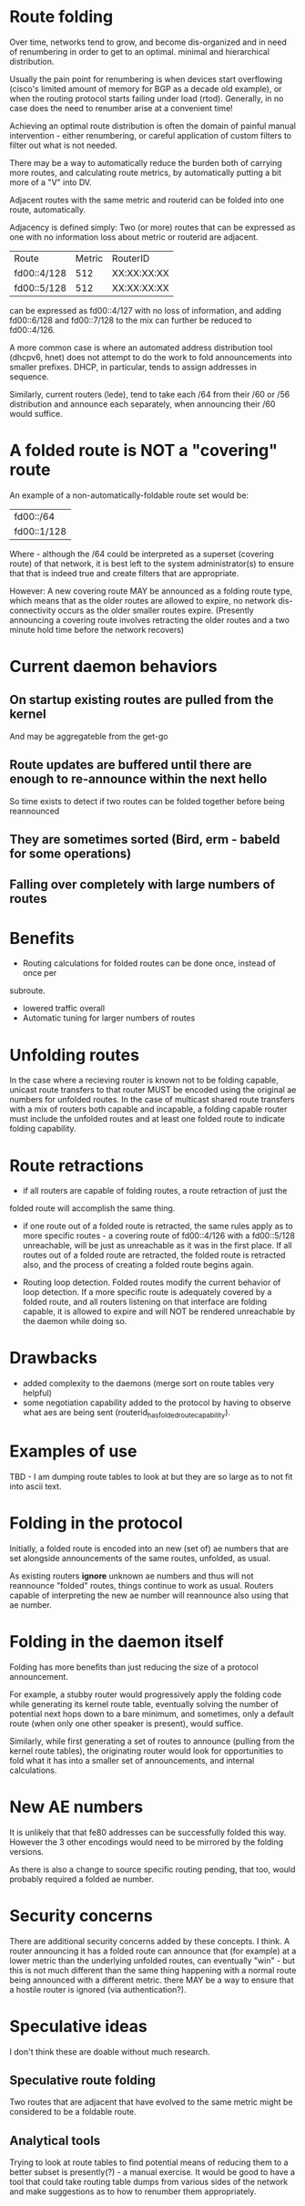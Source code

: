 * Route folding

Over time, networks tend to grow, and become dis-organized and in need of
renumbering in order to get to an optimal. minimal and hierarchical distribution.

Usually the pain point for renumbering is when devices start overflowing
(cisco's limited amount of memory for BGP as a decade old example), or when the
routing protocol starts failing under load (rtod). Generally, in no case does
the need to renumber arise at a convenient time!

Achieving an optimal route distribution is often the domain of painful manual
intervention - either renumbering, or careful application of custom filters to
filter out what is not needed.

There may be a way to automatically reduce the burden both of carrying more
routes, and calculating route metrics, by automatically putting a bit more of
a "V" into DV.

Adjacent routes with the same metric and routerid can be folded into one route,
automatically.

Adjacency is defined simply: Two (or more) routes that can be expressed as one
with no information loss about metric or routerid are adjacent.

|Route|Metric|RouterID|
|fd00::4/128|512|XX:XX:XX:XX|
|fd00::5/128|512|XX:XX:XX:XX|

can be expressed as fd00::4/127 with no loss of information, and adding
fd00::6/128 and fd00::7/128 to the mix can further be reduced to fd00::4/126.

A more common case is where an automated address distribution tool (dhcpv6,
hnet) does not attempt to do the work to fold announcements into smaller
prefixes. DHCP, in particular, tends to assign addresses in sequence.

Similarly, current routers (lede), tend to take each /64 from their /60 or /56
distribution and announce each separately, when announcing their /60 would
suffice.

* A folded route is NOT a "covering" route

An example of a non-automatically-foldable route set would be:

|fd00::/64|
|fd00::1/128|

Where - although the /64 could be interpreted as a superset (covering route) of
that network, it is best left to the system administrator(s) to ensure that that
is indeed true and create filters that are appropriate.

However: A new covering route MAY be announced as a folding route type, which
means that as the older routes are allowed to expire, no network dis-connectivity
occurs as the older smaller routes expire. (Presently announcing a covering
route involves retracting the older routes and a two minute hold time before the
network recovers)

* Current daemon behaviors
** On startup existing routes are pulled from the kernel
And may be aggregateble from the get-go
** Route updates are buffered until there are enough to re-announce within the next hello
So time exists to detect if two routes can be folded together before being reannounced
** They are sometimes sorted (Bird, erm - babeld for some operations)
** Falling over completely with large numbers of routes

* Benefits

- Routing calculations for folded routes can be done once, instead of once per
subroute.
- lowered traffic overall
- Automatic tuning for larger numbers of routes

* Unfolding routes

In the case where a recieving router is known not to be folding capable, unicast
route transfers to that router MUST be encoded using the original ae numbers for
unfolded routes. In the case of multicast shared route transfers with a mix of
routers both capable and incapable, a folding capable router must include the
unfolded routes and at least one folded route to indicate folding capability.

* Route retractions

- if all routers are capable of folding routes, a route retraction of just the
folded route will accomplish the same thing.

- if one route out of a folded route is retracted, the same rules apply as to
  more specific routes - a covering route of fd00::4/126 with a fd00::5/128
  unreachable, will be just as unreachable as it was in the first place. If all
  routes out of a folded route are retracted, the folded route is retracted
  also, and the process of creating a folded route begins again.

- Routing loop detection. Folded routes modify the current behavior of loop
  detection. If a more specific route is adequately covered by a folded route,
  and all routers listening on that interface are folding capable, it is allowed
  to expire and will NOT be rendered unreachable by the daemon while doing so.

* Drawbacks

- added complexity to the daemons (merge sort on route tables very helpful)
- some negotiation capability added to the protocol by having to observe what
  aes are being sent (routerid_has_folded_route_capability).

* Examples of use
TBD - I am dumping route tables to look at but they are so large as
to not fit into ascii text.

* Folding in the protocol

Initially,  a folded route is encoded into an new (set of) ae numbers that are
set alongside announcements of the same routes, unfolded, as usual.

As existing routers *ignore* unknown ae numbers and thus will not reannounce
"folded" routes, things continue to work as usual. Routers capable of
interpreting the new ae number will reannounce also using that ae number.

* Folding in the daemon itself

Folding has more benefits than just reducing the size of a protocol
announcement.

For example, a stubby router would progressively apply the folding code while
generating its kernel route table, eventually solving the number of potential
next hops down to a bare minimum, and sometimes, only a default route (when only
one other speaker is present), would suffice.

Similarly, while first generating a set of routes to announce (pulling from the
kernel route tables), the originating router would look for opportunities to
fold what it has into a smaller set of announcements, and internal calculations.

* New AE numbers

It is unlikely that that fe80 addresses can be successfully folded this way.
However the 3 other encodings would need to be mirrored by the folding versions.

As there is also a change to source specific routing pending, that too, would
probably required a folded ae number.

* Security concerns

There are additional security concerns added by these concepts. I think. A
router announcing it has a folded route can announce that (for example) at a
lower metric than the underlying unfolded routes, can eventually "win" - but
this is not much different than the same thing happening with a normal route
being announced with a different metric. there MAY be a way to ensure that a
hostile router is ignored (via authentication?).

* Speculative ideas

I don't think these are doable without much research.

** Speculative route folding

Two routes that are adjacent that have evolved to the same metric might be
considered to be a foldable route.

** Analytical tools

Trying to look at route tables to find potential means of reducing them to a
better subset is presently(?) - a manual exercise. It would be good to have a
tool that could take routing table dumps from various sides of the network and
make suggestions as to how to renumber them appropriately.

